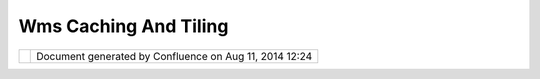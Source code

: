 Wms Caching And Tiling
######################

+----------+----------+----------+----------+----------+----------+----------+----------+----------+----------+----------+----------+
| Communit |
| y        |
| Plugins  |
| : WMS    |
| Caching  |
| and      |
| Tiling   |
| This     |
| page     |
| last     |
| changed  |
| on Aug   |
| 16, 2005 |
| by       |
| markhamc |
| .        |
| Descript |
| ion      |
| -------- |
| ---      |
|          |
| This is  |
| just a   |
| place to |
| organize |
| my plans |
| for WMS  |
| tiling   |
| and      |
| caching. |
|          |
| Caching  |
| -------  |
|          |
| I plan   |
| on       |
| implemen |
| ting     |
| client-s |
| ide      |
| caching  |
| of       |
| retrieve |
| d        |
| images.  |
| For the  |
| applicat |
| ion      |
| I am     |
| working  |
| on the   |
| data     |
| will be  |
| static,  |
| so       |
| caching  |
| will not |
| introduc |
| e        |
| any      |
| issues   |
| there.   |
| My       |
| primary  |
| motivati |
| on       |
| is to    |
| reduce   |
| latency  |
| and      |
| network  |
| load.    |
|          |
| Tiling   |
| ------   |
|          |
| This is  |
| low on   |
| the      |
| priority |
| list,    |
| but I    |
| want to  |
| build a  |
| tiling   |
| renderer |
| for WMS. |
| My       |
| thought  |
| is that  |
| it will  |
| have     |
| predefin |
| ed       |
| (or user |
| configur |
| able)    |
| grids    |
| and zoom |
| levels.  |
| This     |
| will     |
| signific |
| antly    |
| increase |
| the      |
| cache-hi |
| t        |
| rate.    |
|          |
| These    |
| images   |
| will     |
| then be  |
| tiled to |
| produce  |
| the      |
| desired  |
| viewing  |
| area. If |
| intermed |
| iate     |
| zooms    |
| are      |
| needed,  |
| then the |
| applicat |
| ion      |
| (uDig)   |
| will     |
| zoom     |
| these    |
| images   |
| appropri |
| ately.   |
| Once the |
| zoom     |
| would be |
| too      |
| pixelate |
| d,       |
| the new  |
| grid     |
| will     |
| take     |
| effect   |
| and new  |
| images   |
| will be  |
| download |
| ed.      |
|          |
| Other Id |
| eas      |
| -------- |
| ---      |
|          |
| Jesse    |
| sent the |
| followin |
| g        |
| email on |
| the      |
| subject, |
| so I     |
| thought  |
| I would  |
| inlcude  |
| it here. |
|          |
|     Hi   |
|     Cole |
| ,        |
|          |
|     | I  |
|     saw  |
|     the  |
|     refe |
| rence    |
|     to   |
|     writ |
| ing      |
|     a    |
|     Tili |
| ng       |
|     WMS  |
|     Rend |
| erer     |
|     so   |
|     I'm  |
|     goin |
| g        |
|     to   |
|     |    |
|     spil |
| l        |
|     a    |
|     bunc |
| h        |
|     of   |
|     my   |
|     idea |
| s.       |
|     I    |
|     was  |
|     star |
| ting     |
|     work |
|     on a |
|     Tili |
| ngRender |
| er       |
|     that |
|     |    |
|     work |
| s        |
|     for  |
|     any  |
|     rend |
| erer.    |
|     Basi |
| cally    |
|     the  |
|     desi |
| gn       |
|     foll |
| ows      |
|     the  |
|     Deco |
| rator    |
|     |    |
|     patt |
| ern.     |
|     A    |
|     tili |
| ng       |
|     Rend |
| erer     |
|     wrap |
| s        |
|     arou |
| nd       |
|     a    |
|     chil |
| d        |
|     rend |
| erer     |
|     and  |
|     hand |
| les      |
|     |    |
|     imag |
| e        |
|     cach |
| ing,     |
|     tile |
|     crea |
| tion     |
|     and  |
|     mana |
| gement.  |
|     I've |
|     star |
| ted      |
|     a    |
|     prot |
| otype    |
|     |    |
|     that |
|     you  |
|     can  |
|     find |
|     in   |
|     the  |
|     code |
|     base |
| .        |
|     It   |
|     does |
| n't      |
|     work |
|     as   |
|     yet  |
|     and  |
|     I'm  |
|     |    |
|     star |
| ting     |
|     with |
|     the  |
|     simp |
| lest     |
|     case |
| .        |
|     I've |
|     laye |
| d        |
|     out  |
|     the  |
|     work |
|     flow |
|     for  |
|     a    |
|     |    |
|     full |
|     fled |
| ged      |
|     Tili |
| ng       |
|     rend |
| erer     |
|     in   |
|     it   |
|     but  |
|     at   |
|     the  |
|     mome |
| nt       |
|     I am |
|     conc |
| entratin |
| g        |
|     |    |
|     on   |
|     just |
|     gett |
| ing      |
|     it   |
|     to   |
|     reus |
| e        |
|     the  |
|     prev |
| ious     |
|     imag |
| e        |
|     when |
|     pans |
|     occu |
| r.       |
|          |
|     | Th |
| e        |
|     fina |
| l        |
|     rend |
| erer     |
|     I    |
|     envi |
| sion     |
|     will |
|     cach |
| e,       |
|     most |
| ly       |
|     on   |
|     disk |
| ,        |
|     tile |
| s        |
|     for  |
|     |    |
|     diff |
| erent    |
|     zoom |
|     leve |
| ls       |
|     and  |
|     area |
| s.       |
|     Spat |
| ial      |
|     inde |
| xes      |
|     will |
|     have |
|     to   |
|     be   |
|     |    |
|     main |
| tained   |
|     for  |
|     fast |
|     look |
|     up.  |
|     When |
|     pann |
| ing      |
|     or   |
|     zoom |
| ing      |
|     the  |
|     avai |
| lable    |
|     |    |
|     tile |
| s        |
|     will |
|     be   |
|     used |
|     and  |
|     the  |
|     miss |
| ing      |
|     tile |
| s        |
|     will |
|     be   |
|     appr |
| oximated |
|     from |
|     the  |
|     |    |
|     exis |
| ting     |
|     tile |
| s        |
|     at   |
|     diff |
| erent    |
|     zoom |
|     leve |
| ls.      |
|          |
|     | Yo |
| u        |
|     know |
|     what |
|     REAL |
| LY       |
|     need |
| s        |
|     to   |
|     be   |
|     done |
| ?        |
|     WMS  |
|     Rend |
| erer     |
|     curr |
| ently    |
|     igno |
| res      |
|     |    |
|     the  |
|     Enve |
| lope     |
|     obje |
| ct       |
|     that |
|     is   |
|     pass |
| ed       |
|     in   |
|     in   |
|     its  |
|     rend |
| er()     |
|     meth |
| od.      |
|     For  |
|     |    |
|     tili |
| ng       |
|     to   |
|     work |
|     in   |
|     the  |
|     gene |
| ral      |
|     case |
| ,        |
|     the  |
|     WMS  |
|     rend |
| erer     |
|     need |
| s        |
|     to   |
|     beha |
| ve       |
|     |    |
|     corr |
| ectly.   |
|     Othe |
| rwise    |
|     it   |
|     will |
|     re-r |
| ender    |
|     for  |
|     ever |
| y        |
|     tile |
|     and  |
|     the  |
|     Serv |
| ers      |
|     |    |
|     are  |
|     goin |
| g        |
|     to   |
|     hate |
|     us.  |
|          |
|     Just |
|     some |
|     thou |
| ghts     |
|     that |
|     you  |
|     migh |
| t        |
|     want |
|     to   |
|     cons |
| ider,    |
|          |
|     Jess |
| e        |
+----------+----------+----------+----------+----------+----------+----------+----------+----------+----------+----------+----------+

+------------+----------------------------------------------------------+
| |image1|   | Document generated by Confluence on Aug 11, 2014 12:24   |
+------------+----------------------------------------------------------+

.. |image0| image:: images/border/spacer.gif
.. |image1| image:: images/border/spacer.gif
